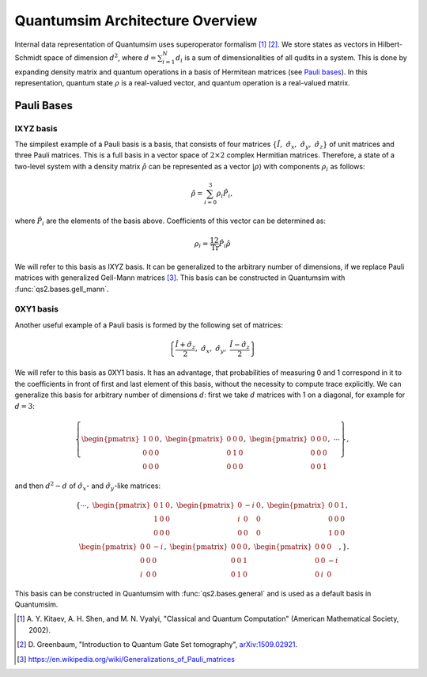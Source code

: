 Quantumsim Architecture Overview
================================

Internal data representation of Quantumsim uses superoperator formalism
[1]_ [2]_. We store states as vectors in Hilbert-Schmidt space of dimension
:math:`d^2`, where :math:`d = \sum_{i=1}^{N} d_i` is a sum of dimensionalities
of all qudits in a system. This is done by expanding density matrix and quantum
operations in a basis of Hermitean matrices (see `Pauli bases`_). In this
representation, quantum state :math:`\rho` is a real-valued vector,
and quantum operation is a real-valued matrix.

Pauli Bases
-----------

IXYZ basis
^^^^^^^^^^

The simpilest example of a Pauli basis is a basis, that consists of four
matrices :math:`\left\{ \hat{I},\ \hat{\sigma}_x,\ \hat{\sigma}_y,\
\hat{\sigma}_z \right\}` of unit matrices and three Pauli matrices.
This is a full basis in a vector space of :math:`2 \times 2` complex Hermitian
matrices. Therefore, a state of a two-level system with a density matrix
:math:`\hat{\rho}` can be represented as a vector
:math:`\left| \rho \right\rangle` with components :math:`\rho_i` as follows:

.. math::

    \hat{\rho} = \sum_{i=0}^3 \rho_i \hat{P}_i,

where :math:`\hat{P}_i` are the elements of the basis above. Coefficients of
this vector can be determined as:

.. math::

    \rho_i = \frac12 \text{Tr} \hat{P}_i \hat{\rho}

We will refer to this basis as IXYZ basis. It can be generalized to the
arbitrary number of dimensions, if we replace Pauli matrices with generalized
Gell-Mann matrices [3]_. This basis can be constructed in Quantumsim with
:func:`qs2.bases.gell_mann`.

0XY1 basis
^^^^^^^^^^

Another useful example of a Pauli basis is formed by the following set of
matrices:

.. math::

    \left\{
    \frac{\hat{I} + \hat{\sigma}_z}{2}, \
    \hat{\sigma}_x,\
    \hat{\sigma}_y,\
    \frac{\hat{I} - \hat{\sigma}_z}{2}
    \right\}

We will refer to this basis as 0XY1 basis. It has an advantage,
that probabilities of measuring 0 and 1 correspond in it to the coefficients
in front of first and last element of this basis, without the necessity to
compute trace explicitly. We can generalize this basis for arbitrary number of
dimensions :math:`d`: first we take :math:`d` matrices with 1 on a diagonal,
for example for :math:`d=3`:

.. math::

    \left\{
    \begin{pmatrix}
        1 & 0 & 0 \\
        0 & 0 & 0 \\
        0 & 0 & 0
    \end{pmatrix},\
    \begin{pmatrix}
        0 & 0 & 0 \\
        0 & 1 & 0 \\
        0 & 0 & 0
    \end{pmatrix},\
    \begin{pmatrix}
        0 & 0 & 0 \\
        0 & 0 & 0 \\
        0 & 0 & 1
    \end{pmatrix},
    \ \cdots\right\},

and then :math:`d^2-d` of :math:`\hat{\sigma}_x`- and
:math:`\hat{\sigma}_y`-like matrices:

.. math::

    \left\{\cdots,\
    \begin{pmatrix}
        0 & 1 & 0 \\
        1 & 0 & 0 \\
        0 & 0 & 0
    \end{pmatrix},\
    \begin{pmatrix}
        0 & -i & 0 \\
        i & 0 & 0 \\
        0 & 0 & 0
    \end{pmatrix},\
    \begin{pmatrix}
        0 & 0 & 1 \\
        0 & 0 & 0 \\
        1 & 0 & 0
    \end{pmatrix},\\
    \begin{pmatrix}
        0 & 0 & -i \\
        0 & 0 & 0 \\
        i & 0 & 0
    \end{pmatrix},\
    \begin{pmatrix}
        0 & 0 & 0 \\
        0 & 0 & 1 \\
        0 & 1 & 0
    \end{pmatrix},\
    \begin{pmatrix}
        0 & 0 & 0 \\
        0 & 0 & -i \\
        0 & i & 0
    \end{pmatrix},
    \right\}.

This basis can be constructed in Quantumsim with :func:`qs2.bases.general`
and is used as a default basis in Quantumsim.

.. [1] A. Y. Kitaev, A. H. Shen, and M. N. Vyalyi, "Classical and Quantum
       Computation" (American Mathematical Society, 2002).

.. [2] D. Greenbaum, "Introduction to Quantum Gate Set tomography",
       `arXiv:1509.02921 <https://arxiv.org/abs/1509.02921>`_.

.. [3] https://en.wikipedia.org/wiki/Generalizations_of_Pauli_matrices

